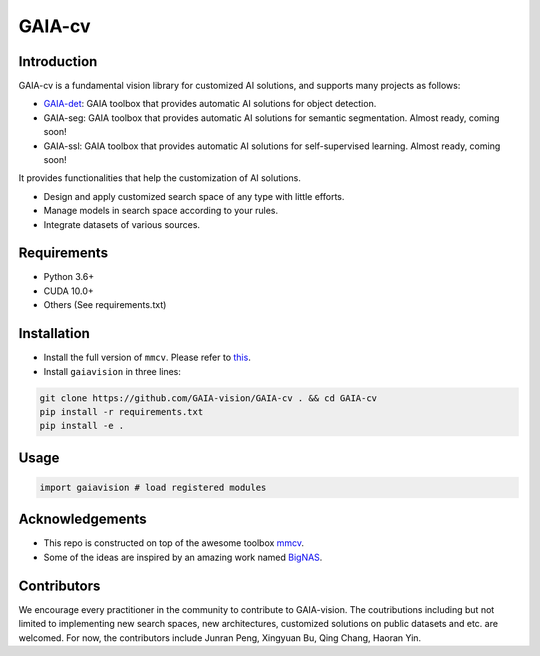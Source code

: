 GAIA-cv
^^^^^^


Introduction 
------------
GAIA-cv is a fundamental vision library for customized AI solutions, and supports many projects as follows:

- GAIA-det_: GAIA toolbox that provides automatic AI solutions for object detection.
- GAIA-seg: GAIA toolbox that provides automatic AI solutions for semantic segmentation. Almost ready, coming soon!
- GAIA-ssl: GAIA toolbox that provides automatic AI solutions for self-supervised learning. Almost ready, coming soon!

.. _GAIA-det: https://github.com/GAIA-vision/GAIA-det

It provides functionalities that help the customization of AI solutions.

- Design and apply customized search space of any type with little efforts.
- Manage models in search space according to your rules.
- Integrate datasets of various sources.

Requirements
------------
- Python 3.6+
- CUDA 10.0+
- Others (See requirements.txt)

Installation
------------

- Install the full version of ``mmcv``. Please refer to this_.
- Install ``gaiavision`` in three lines:

.. code-block:: bash

  git clone https://github.com/GAIA-vision/GAIA-cv . && cd GAIA-cv
  pip install -r requirements.txt
  pip install -e .


.. _this: https://github.com/open-mmlab/mmcv#installation

Usage
-----
.. code-block:: python

  import gaiavision # load registered modules
  


Acknowledgements
---------------

- This repo is constructed on top of the awesome toolbox mmcv_.
- Some of the ideas are inspired by an amazing work named BigNAS_.




.. _mmcv: https://github.com/open-mmlab/mmcv
.. _BigNas: https://arxiv.org/abs/2003.11142


Contributors
-------------

We encourage every practitioner in the community to contribute to GAIA-vision. The coutributions including but not limited to implementing new search spaces, new architectures, customized solutions on public datasets and etc. are welcomed. For now, the contributors include Junran Peng, Xingyuan Bu, Qing Chang, Haoran Yin.

